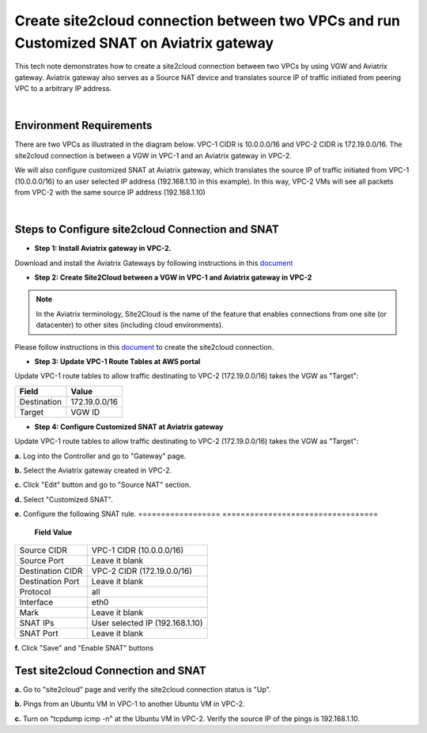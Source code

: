 

.. meta::
   :description: Create site2cloud connection with VGW and run customized SNAT on gateway
   :keywords: site2cloud, VGW, SNAT


===========================================================================================
Create site2cloud connection between two VPCs and run Customized SNAT on Aviatrix gateway
===========================================================================================

This tech note demonstrates how to create a site2cloud connection between two VPCs by using VGW and Aviatrix gateway. Aviatrix gateway also serves as a Source NAT device and translates source IP of traffic initiated from peering VPC to a arbitrary IP address.


|


Environment Requirements
---------------------------------------------------------

There are two VPCs as illustrated in the diagram below. VPC-1 CIDR is 10.0.0.0/16 and VPC-2 CIDR is 172.19.0.0/16. The site2cloud connection is between a VGW in VPC-1 and an Aviatrix gateway in VPC-2. 

|image1|


We will also configure customized SNAT at Aviatrix gateway, which translates the source IP of traffic initiated from VPC-1 (10.0.0.0/16) to an user selected IP address (192.168.1.10 in this example). In this way, VPC-2 VMs will see all packets from VPC-2 with the same source IP address (192.168.1.10)

|


Steps to Configure site2cloud Connection and SNAT
---------------------------------------------------------

+ **Step 1: Install Aviatrix gateway in VPC-2.**

Download and install the Aviatrix Gateways by following instructions in this `document <http://docs.aviatrix.com/StartUpGuides/CloudN-Startup-Guide.html>`__



+ **Step 2: Create Site2Cloud between a VGW in VPC-1 and Aviatrix gateway in VPC-2**


.. Note:: In the Aviatrix terminology, Site2Cloud is the name of the feature that enables connections from one site (or datacenter) to other sites (including cloud environments).

..

Please follow instructions in this `document <http://docs.aviatrix.com/HowTos/site2cloud_awsvgw.html>`__ to create the site2cloud connection.



+ **Step 3: Update VPC-1 Route Tables at AWS portal**

Update VPC-1 route tables to allow traffic destinating to VPC-2 (172.19.0.0/16) takes the VGW as "Target":


==============   ==================================
  **Field**      **Value**
==============   ==================================
Destination      172.19.0.0/16
Target           VGW ID
==============   ==================================



+ **Step 4: Configure Customized SNAT at Aviatrix gateway**

Update VPC-1 route tables to allow traffic destinating to VPC-2 (172.19.0.0/16) takes the VGW as "Target":

**a.** Log into the Controller and go to "Gateway" page.

**b.** Select the Aviatrix gateway created in VPC-2.


|image2|


**c.** Click "Edit" button and go to "Source NAT" section.

**d.** Select "Customized SNAT".

**e.** Configure the following SNAT rule.
==================   ==================================
  **Field**          **Value**
==================   ==================================
Source CIDR          VPC-1 CIDR (10.0.0.0/16)
Source Port          Leave it blank
Destination CIDR     VPC-2 CIDR (172.19.0.0/16)
Destination Port     Leave it blank
Protocol	     all
Interface            eth0
Mark                 Leave it blank
SNAT IPs             User selected IP (192.168.1.10)
SNAT Port            Leave it blank
==================   ==================================


|image3|


**f.** Click "Save" and "Enable SNAT" buttons


Test site2cloud Connection and SNAT
---------------------------------------------------------

**a.** Go to "site2cloud" page and verify the site2cloud connection status is "Up".

|image4|

**b.** Pings from an Ubuntu VM in VPC-1 to another Ubuntu VM in VPC-2.

**c.** Turn on "tcpdump icmp -n" at the Ubuntu VM in VPC-2. Verify the source IP of the pings is 192.168.1.10.
 

.. |image1| image:: s2c_vgw_snat_media/s2c-snat.png
    :width: 8.00000 in
    :height: 6.00000 in

.. |image2| image:: s2c_vgw_snat_media/s2c-snat-1.PNG
    :width: 8.00000 in
    :height: 6.00000 in

.. |image3| image:: s2c_vgw_snat_media/s2c-snat-2.PNG
    :width: 8.00000 in
    :height: 6.00000 in

.. |image4| image:: s2c_vgw_snat_media/s2c-snat-3.PNG
    :width: 8.00000 in
    :height: 6.00000 in
.. disqus::    
